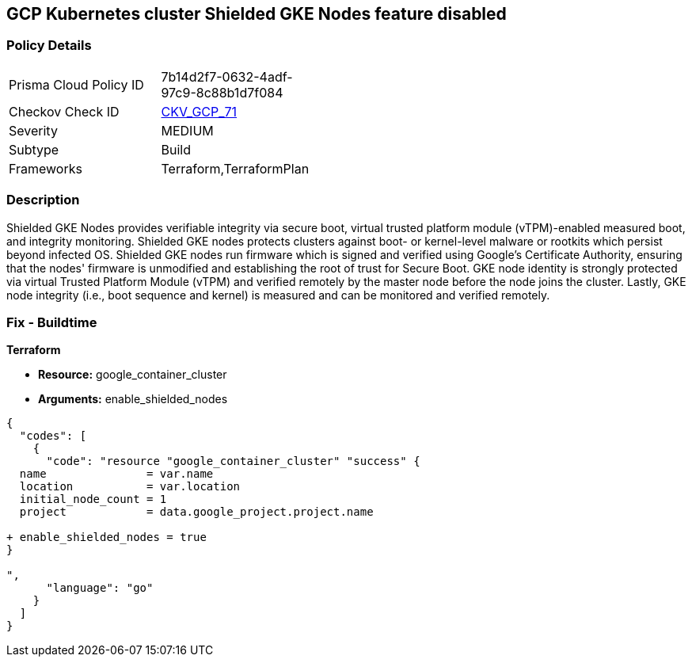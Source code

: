 == GCP Kubernetes cluster Shielded GKE Nodes feature disabled


=== Policy Details 

[width=45%]
[cols="1,1"]
|=== 
|Prisma Cloud Policy ID 
| 7b14d2f7-0632-4adf-97c9-8c88b1d7f084

|Checkov Check ID 
| https://github.com/bridgecrewio/checkov/tree/master/checkov/terraform/checks/resource/gcp/GKEEnableShieldedNodes.py[CKV_GCP_71]

|Severity
|MEDIUM

|Subtype
|Build
//, Run

|Frameworks
|Terraform,TerraformPlan

|=== 



=== Description 


Shielded GKE Nodes provides verifiable integrity via secure boot, virtual trusted platform module (vTPM)-enabled measured boot, and integrity monitoring.
Shielded GKE nodes protects clusters against boot- or kernel-level malware or rootkits which persist beyond infected OS.
Shielded GKE nodes run firmware which is signed and verified using Google's Certificate Authority, ensuring that the nodes' firmware is unmodified and establishing the root of trust for Secure Boot.
GKE node identity is strongly protected via virtual Trusted Platform Module (vTPM) and verified remotely by the master node before the node joins the cluster.
Lastly, GKE node integrity (i.e., boot sequence and kernel) is measured and can be monitored and verified remotely.

=== Fix - Buildtime


*Terraform* 


* *Resource:* google_container_cluster
* *Arguments:* enable_shielded_nodes


[source,go]
----
{
  "codes": [
    {
      "code": "resource "google_container_cluster" "success" {
  name               = var.name
  location           = var.location
  initial_node_count = 1
  project            = data.google_project.project.name

+ enable_shielded_nodes = true
}

",
      "language": "go"
    }
  ]
}
----
